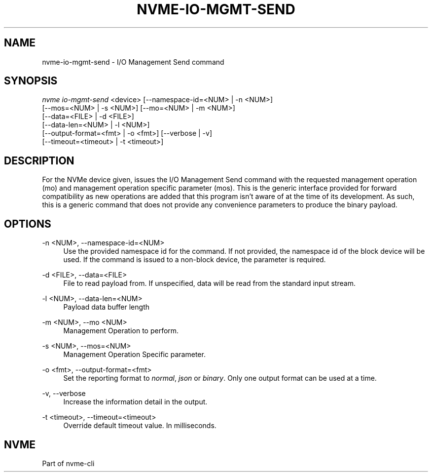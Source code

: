 '\" t
.\"     Title: nvme-io-mgmt-send
.\"    Author: [FIXME: author] [see http://www.docbook.org/tdg5/en/html/author]
.\" Generator: DocBook XSL Stylesheets vsnapshot <http://docbook.sf.net/>
.\"      Date: 04/11/2025
.\"    Manual: NVMe Manual
.\"    Source: NVMe
.\"  Language: English
.\"
.TH "NVME\-IO\-MGMT\-SEND" "1" "04/11/2025" "NVMe" "NVMe Manual"
.\" -----------------------------------------------------------------
.\" * Define some portability stuff
.\" -----------------------------------------------------------------
.\" ~~~~~~~~~~~~~~~~~~~~~~~~~~~~~~~~~~~~~~~~~~~~~~~~~~~~~~~~~~~~~~~~~
.\" http://bugs.debian.org/507673
.\" http://lists.gnu.org/archive/html/groff/2009-02/msg00013.html
.\" ~~~~~~~~~~~~~~~~~~~~~~~~~~~~~~~~~~~~~~~~~~~~~~~~~~~~~~~~~~~~~~~~~
.ie \n(.g .ds Aq \(aq
.el       .ds Aq '
.\" -----------------------------------------------------------------
.\" * set default formatting
.\" -----------------------------------------------------------------
.\" disable hyphenation
.nh
.\" disable justification (adjust text to left margin only)
.ad l
.\" -----------------------------------------------------------------
.\" * MAIN CONTENT STARTS HERE *
.\" -----------------------------------------------------------------
.SH "NAME"
nvme-io-mgmt-send \- I/O Management Send command
.SH "SYNOPSIS"
.sp
.nf
\fInvme io\-mgmt\-send\fR <device> [\-\-namespace\-id=<NUM> | \-n <NUM>]
                        [\-\-mos=<NUM> | \-s <NUM>] [\-\-mo=<NUM> | \-m <NUM>]
                        [\-\-data=<FILE> | \-d <FILE>]
                        [\-\-data\-len=<NUM> | \-l <NUM>]
                        [\-\-output\-format=<fmt> | \-o <fmt>] [\-\-verbose | \-v]
                        [\-\-timeout=<timeout> | \-t <timeout>]
.fi
.SH "DESCRIPTION"
.sp
For the NVMe device given, issues the I/O Management Send command with the requested management operation (mo) and management operation specific parameter (mos)\&. This is the generic interface provided for forward compatibility as new operations are added that this program isn\(cqt aware of at the time of its development\&. As such, this is a generic command that does not provide any convenience parameters to produce the binary payload\&.
.SH "OPTIONS"
.PP
\-n <NUM>, \-\-namespace\-id=<NUM>
.RS 4
Use the provided namespace id for the command\&. If not provided, the namespace id of the block device will be used\&. If the command is issued to a non\-block device, the parameter is required\&.
.RE
.PP
\-d <FILE>, \-\-data=<FILE>
.RS 4
File to read payload from\&. If unspecified, data will be read from the standard input stream\&.
.RE
.PP
\-l <NUM>, \-\-data\-len=<NUM>
.RS 4
Payload data buffer length
.RE
.PP
\-m <NUM>, \-\-mo <NUM>
.RS 4
Management Operation to perform\&.
.RE
.PP
\-s <NUM>, \-\-mos=<NUM>
.RS 4
Management Operation Specific parameter\&.
.RE
.PP
\-o <fmt>, \-\-output\-format=<fmt>
.RS 4
Set the reporting format to
\fInormal\fR,
\fIjson\fR
or
\fIbinary\fR\&. Only one output format can be used at a time\&.
.RE
.PP
\-v, \-\-verbose
.RS 4
Increase the information detail in the output\&.
.RE
.PP
\-t <timeout>, \-\-timeout=<timeout>
.RS 4
Override default timeout value\&. In milliseconds\&.
.RE
.SH "NVME"
.sp
Part of nvme\-cli
